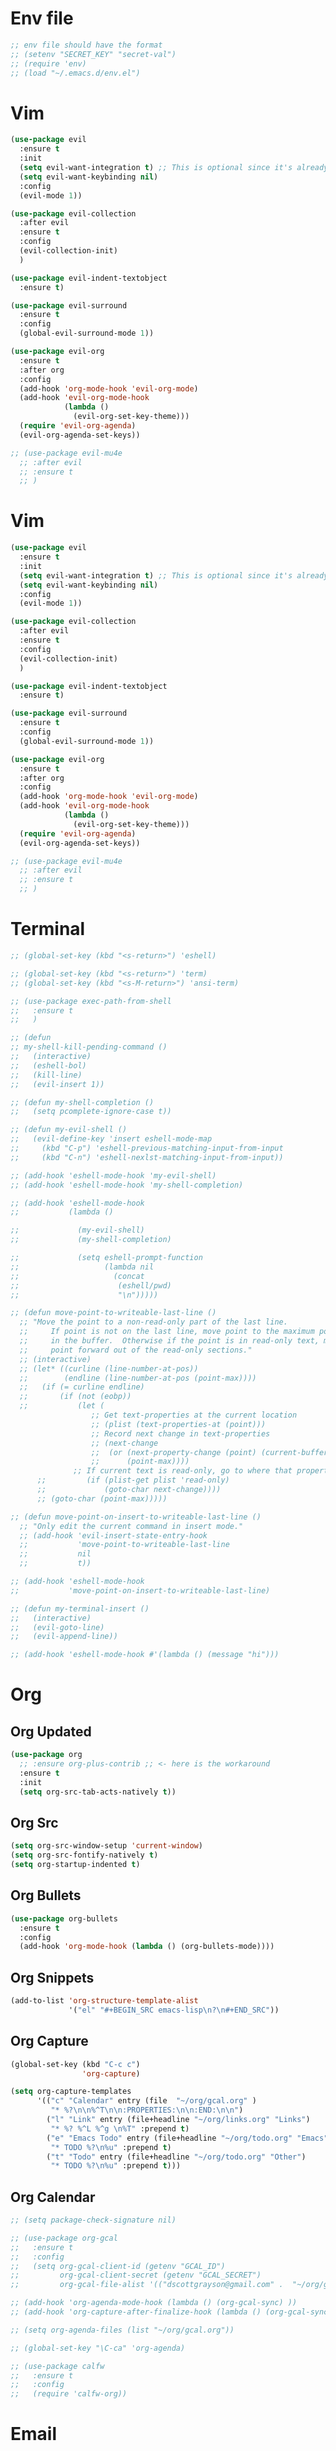 * Env file
#+BEGIN_SRC emacs-lisp
  ;; env file should have the format
  ;; (setenv "SECRET_KEY" "secret-val")
  ;; (require 'env)
  ;; (load "~/.emacs.d/env.el")
#+END_SRC
* Vim
#+BEGIN_SRC emacs-lisp
  (use-package evil
    :ensure t
    :init
    (setq evil-want-integration t) ;; This is optional since it's already set to t by default.
    (setq evil-want-keybinding nil)
    :config
    (evil-mode 1))

  (use-package evil-collection
    :after evil
    :ensure t
    :config
    (evil-collection-init)
    )

  (use-package evil-indent-textobject
    :ensure t)

  (use-package evil-surround
    :ensure t
    :config
    (global-evil-surround-mode 1))

  (use-package evil-org
    :ensure t
    :after org
    :config
    (add-hook 'org-mode-hook 'evil-org-mode)
    (add-hook 'evil-org-mode-hook
              (lambda ()
                (evil-org-set-key-theme)))
    (require 'evil-org-agenda)
    (evil-org-agenda-set-keys))

  ;; (use-package evil-mu4e
    ;; :after evil
    ;; :ensure t
    ;; )

#+END_SRC
* Vim
#+BEGIN_SRC emacs-lisp
  (use-package evil
    :ensure t
    :init
    (setq evil-want-integration t) ;; This is optional since it's already set to t by default.
    (setq evil-want-keybinding nil)
    :config
    (evil-mode 1))

  (use-package evil-collection
    :after evil
    :ensure t
    :config
    (evil-collection-init)
    )

  (use-package evil-indent-textobject
    :ensure t)

  (use-package evil-surround
    :ensure t
    :config
    (global-evil-surround-mode 1))

  (use-package evil-org
    :ensure t
    :after org
    :config
    (add-hook 'org-mode-hook 'evil-org-mode)
    (add-hook 'evil-org-mode-hook
              (lambda ()
                (evil-org-set-key-theme)))
    (require 'evil-org-agenda)
    (evil-org-agenda-set-keys))

  ;; (use-package evil-mu4e
    ;; :after evil
    ;; :ensure t
    ;; )

#+END_SRC
* Terminal
#+BEGIN_SRC emacs-lisp
  ;; (global-set-key (kbd "<s-return>") 'eshell)

  ;; (global-set-key (kbd "<s-return>") 'term)
  ;; (global-set-key (kbd "<s-M-return>") 'ansi-term)

  ;; (use-package exec-path-from-shell
  ;;   :ensure t
  ;;   )

  ;; (defun
  ;; my-shell-kill-pending-command ()
  ;;   (interactive)
  ;;   (eshell-bol)
  ;;   (kill-line)
  ;;   (evil-insert 1))

  ;; (defun my-shell-completion ()
  ;;   (setq pcomplete-ignore-case t))

  ;; (defun my-evil-shell ()
  ;;   (evil-define-key 'insert eshell-mode-map
  ;;     (kbd "C-p") 'eshell-previous-matching-input-from-input
  ;;     (kbd "C-n") 'eshell-nexlst-matching-input-from-input))

  ;; (add-hook 'eshell-mode-hook 'my-evil-shell)
  ;; (add-hook 'eshell-mode-hook 'my-shell-completion)

  ;; (add-hook 'eshell-mode-hook
  ;;           (lambda ()

  ;;             (my-evil-shell)
  ;;             (my-shell-completion)

  ;;             (setq eshell-prompt-function
  ;;                   (lambda nil
  ;;                     (concat
  ;;                      (eshell/pwd)
  ;;                      "\n")))))

  ;; (defun move-point-to-writeable-last-line ()
    ;; "Move the point to a non-read-only part of the last line.
    ;;     If point is not on the last line, move point to the maximum position
    ;;     in the buffer.  Otherwise if the point is in read-only text, move the
    ;;     point forward out of the read-only sections."
    ;; (interactive)
    ;; (let* ((curline (line-number-at-pos))
    ;;        (endline (line-number-at-pos (point-max))))
    ;;   (if (= curline endline)
    ;;       (if (not (eobp))
    ;;           (let (
                    ;; Get text-properties at the current location
                    ;; (plist (text-properties-at (point)))
                    ;; Record next change in text-properties
                    ;; (next-change
                    ;;  (or (next-property-change (point) (current-buffer))
                    ;;      (point-max))))
                ;; If current text is read-only, go to where that property changes
        ;;         (if (plist-get plist 'read-only)
        ;;             (goto-char next-change))))
        ;; (goto-char (point-max)))))

  ;; (defun move-point-on-insert-to-writeable-last-line ()
    ;; "Only edit the current command in insert mode."
    ;; (add-hook 'evil-insert-state-entry-hook
    ;;           'move-point-to-writeable-last-line
    ;;           nil
    ;;           t))

  ;; (add-hook 'eshell-mode-hook
  ;;           'move-point-on-insert-to-writeable-last-line)

  ;; (defun my-terminal-insert ()
  ;;   (interactive)
  ;;   (evil-goto-line)
  ;;   (evil-append-line))

  ;; (add-hook 'eshell-mode-hook #'(lambda () (message "hi")))

#+END_SRC

* Org
** Org Updated
#+BEGIN_SRC emacs-lisp
  (use-package org
    ;; :ensure org-plus-contrib ;; <- here is the workaround
    :ensure t
    :init
    (setq org-src-tab-acts-natively t))
#+END_SRC
** Org Src
#+BEGIN_SRC emacs-lisp
  (setq org-src-window-setup 'current-window)
  (setq org-src-fontify-natively t)
  (setq org-startup-indented t)
#+END_SRC
** Org Bullets
#+BEGIN_SRC emacs-lisp
  (use-package org-bullets
    :ensure t
    :config
    (add-hook 'org-mode-hook (lambda () (org-bullets-mode))))
#+END_SRC

** Org Snippets
#+BEGIN_SRC emacs-lisp
  (add-to-list 'org-structure-template-alist
               '("el" "#+BEGIN_SRC emacs-lisp\n?\n#+END_SRC"))
#+END_SRC
  
** Org Capture
#+BEGIN_SRC emacs-lisp
  (global-set-key (kbd "C-c c")
                  'org-capture)

  (setq org-capture-templates
        '(("c" "Calendar" entry (file  "~/org/gcal.org" )
           "* %?\n\n%^T\n\n:PROPERTIES:\n\n:END:\n\n")
          ("l" "Link" entry (file+headline "~/org/links.org" "Links")
           "* %? %^L %^g \n%T" :prepend t)
          ("e" "Emacs Todo" entry (file+headline "~/org/todo.org" "Emacs")
           "* TODO %?\n%u" :prepend t)
          ("t" "Todo" entry (file+headline "~/org/todo.org" "Other")
           "* TODO %?\n%u" :prepend t)))
#+END_SRC
** Org Calendar
#+BEGIN_SRC emacs-lisp
  ;; (setq package-check-signature nil)

  ;; (use-package org-gcal
  ;;   :ensure t
  ;;   :config
  ;;   (setq org-gcal-client-id (getenv "GCAL_ID")
  ;;         org-gcal-client-secret (getenv "GCAL_SECRET")
  ;;         org-gcal-file-alist '(("dscottgrayson@gmail.com" .  "~/org/gcal.org"))))

  ;; (add-hook 'org-agenda-mode-hook (lambda () (org-gcal-sync) ))
  ;; (add-hook 'org-capture-after-finalize-hook (lambda () (org-gcal-sync) ))

  ;; (setq org-agenda-files (list "~/org/gcal.org"))

  ;; (global-set-key "\C-ca" 'org-agenda)

  ;; (use-package calfw
  ;;   :ensure t
  ;;   :config
  ;;   (require 'calfw-org))

#+END_SRC
  
* Email
#+BEGIN_SRC emacs-lisp
  ;; (add-to-list 'load-path "~/place/to/your/mu4e")
  ;; (require 'smtpmail)

                                          ; smtp
  ;; I have my "default" parameters from Gmail
  ;; (setq mu4e-sent-folder "/Users/Scott/Mail/sent"
        ;; mu4e-sent-messages-behavior 'delete ;; Unsure how this should be configured
        ;; mu4e-drafts-folder "/Users/Scott/Mail/drafts"
        ;; user-mail-address "dscottgrayson@gmail.com"
        ;; smtpmail-smtp-user "dscottgrayson"
        ;; smtpmail-local-domain "gmail.com"
        ;; smtpmail-default-smtp-server "smtp.gmail.com"
        ;; smtpmail-smtp-server "smtp.gmail.com"
        ;; smtpmail-smtp-service 587)

                                          ; add the source shipped with mu to load-path
  ;; (add-to-list 'load-path (expand-file-name "/usr/local/Cellar/mu/1.0/share/emacs/site-lisp/mu/mu4e"))

                                          ; make sure emacs finds applications in /usr/local/bin
  ;; (setq exec-path (cons "/usr/local/bin" exec-path))

                                          ; require mu4e
  ;; (require 'mu4e)

  ;; (setq mu4e-maildir "/Users/Scott/Mail")
  ;; (setq mu4e-get-mail-command "/usr/local/bin/mbsync -a")

  ;; html rendering
  ;; (require 'mu4e-contrib)
  ;; (setq mu4e-html2text-command 'mu4e-shr2text)
  ;; (add-hook 'mu4e-view-mode-hook
            ;; (lambda()
              ;; try to emulate some of the eww key-bindings
              ;; (local-set-key (kbd "<tab>") 'shr-next-link)
              ;; (local-set-key (kbd "<backtab>") 'shr-previous-link)))

  ;; (setq mu4e-update-interval 120)
  ;; (setq mu4e-headers-auto-update t)
  ;; (setq mu4e-compose-signature-auto-include nil)

  ;; (setq mu4e-view-show-images t)
  ;; (when (fboundp 'imagemagick-register-types)
    ;; (imagemagick-register-types))

                                          ; taken from mu4e page to define bookmarks
  ;; (add-to-list 'mu4e-bookmarks
               ;; '("size:5M..500M"       "Big messages"     ?b))

                                          ; mu4e requires to specify drafts, sent, and trash dirs
                                          ; a smarter configuration allows to select directories according to the account (see mu4e page)
  ;; (setq mu4e-drafts-folder "/gmail/drafts")
  ;; (setq mu4e-sent-folder "/gmail/sent")
  ;; (setq mu4e-trash-folder "/gmail/trash")

  ;; (bind-key "C-c m" 'mu4e)
#+END_SRC
  
* Slack
#+BEGIN_SRC emacs-lisp
  ;;  (setq alert-default-style 'growl)
  ;; I'm using use-package and el-get and evil

  ;; (el-get-bundle slack)

  ;; (use-package slack
  ;;   :commands (slack-start)
  ;;   :init
  ;;   (setq slack-buffer-emojify t) ;; if you want to enable emoji, default nil
  ;;   (setq slack-prefer-current-team t)
  ;;   :config

  ;;   (slack-register-team
  ;;    :name "tappnetwork"
  ;;    :client-id (getenv "SLACK_CLIENT_ID")
  ;;    :client-secret (getenv "SLACK_CLIENT_SECRET")
  ;;    :token (getenv "SLACK_TOKEN")
  ;;    :subscribed-channels '(tappnetwork))

  ;;   (evil-define-key 'normal slack-info-mode-map
  ;;     ",u" 'slack-room-update-messages)
  ;;   (evil-define-key 'normal slack-mode-map
  ;;     ",c" 'slack-buffer-kill
  ;;     ",ra" 'slack-message-add-reaction
  ;;     ",rr" 'slack-message-remove-reaction
  ;;     ",rs" 'slack-message-show-reaction-users
  ;;     ",pl" 'slack-room-pins-list
  ;;     ",pa" 'slack-message-pins-add
  ;;     ",pr" 'slack-message-pins-remove
  ;;     ",mm" 'slack-message-write-another-buffer
  ;;     ",me" 'slack-message-edit
  ;;     ",md" 'slack-message-delete
  ;;     ",u" 'slack-room-update-messages
  ;;     ",2" 'slack-message-embed-mention
  ;;     ",3" 'slack-message-embed-channel
  ;;     "\C-n" 'slack-buffer-goto-next-message
  ;;     "\C-p" 'slack-buffer-goto-prev-message)
  ;;   (evil-define-key 'normal slack-edit-message-mode-map
  ;;     ",k" 'slack-message-cancel-edit
  ;;     ",s" 'slack-message-send-from-buffer
  ;;     ",2" 'slack-message-embed-mention
  ;;     ",3" 'slackd-message-embed-channel))

  ;; (use-package alert
  ;;   :commands (alert)
  ;;   :init
  ;;   (setq alert-default-style 'notifier))
#+END_SRC
  
* Git
#+BEGIN_SRC emacs-lisp
  (use-package magit
    :ensure t
    :init
    (progn
      (bind-key "C-c g" 'magit-status)
      ))

  (use-package evil-magit
    :after magit
    :ensure t
    )

  (use-package evil-matchit
    :after magit
    :ensure t
    :config
    (global-evil-matchit-mode 1)
    )

  (use-package browse-at-remote
    :after magit
    :ensure t
    :config
    )

  (use-package forge
    :ensure t
    :after magit)

  (use-package git-gutter
    :ensure t
    :init
    (global-git-gutter-mode +1))
#+END_SRC

* EDiff
#+BEGIN_SRC emacs-lisp
  (setq ediff-window-setup-function 'ediff-setup-windows-plain)

  (setq ediff-split-window-function 'split-window-horizontally)
#+END_SRC

* Hydra
#+BEGIN_SRC emacs-lisp
  (use-package hydra
    :ensure t
    )

  (use-package ivy-hydra
    :ensure t
    )
#+END_SRC

* Filtering
Filtering for searches, commands, history, etc
Ivy/Counsel/Swiper
#+BEGIN_SRC emacs-lisp
  (use-package smex
    :ensure t
    )

  (use-package counsel
    :ensure t
    :config
    (setq counsel-git-cmd "rg --files")
    (setq counsel-rg-base-command
          "rg -i -M 120 --no-heading --line-number --color never %s .")
    )

  (use-package swiper
    :ensure t
    :config
    (ivy-mode 1)
    (setq ivy-extra-directories nil)
    (setq enable-recursive-minibuffers t)
    (setq ivy-use-selectable-prompt t)
    (setq ivy-re-builders-alist
          '((t . ivy--regex-ignore-order)))
    (global-set-key "\C-s" 'swiper)
    (global-set-key (kbd "M-x") 'counsel-M-x)
    (global-set-key (kbd "M-y") 'counsel-yank-pop)
    (global-set-key (kbd "C-x C-f") 'counsel-find-file)
    ;; (global-set-key (kbd "C-c p") 'counsel-yank-pop)
    )


  (defun eh-ivy-open-current-typed-path ()
    (interactive)
    (when ivy--directory
      (let* ((dir ivy--directory)
             (text-typed ivy-text)
             (path (concat dir text-typed)))
        (delete-minibuffer-contents)
        (ivy--done path))))

  (define-key ivy-minibuffer-map (kbd "<return>") 'ivy-alt-done)
  (define-key ivy-minibuffer-map (kbd "C-f") 'eh-ivy-open-current-typed-path)

  ;; (use-package ivy-rich
  ;;   :config
  ;;   (ivy-rich-mode 1))
#+END_SRC

* Project Management
#+BEGIN_SRC emacs-lisp
  (use-package projectile
    :ensure t
    :config
    (projectile-global-mode)
    (setq projectile-completion-system 'ivy)
    (define-key projectile-mode-map (kbd "C-c p") 'projectile-command-map)
    (global-set-key (kbd "C-c f") 'projectile-find-file)

    (defun projectile-term ()
      "Create an ansi-term at the project root"
      (interactive)
      (let ((root (projectile-project-root))
            (buff-name (concat " [term] " (projectile-project-root))))
        (if (get-buffer buff-name)
            (switch-to-buffer-other-window buff-name)
          (progn
            (split-window-sensibly (selected-window))
            (other-window 1)
            (setq default-directory root)
            (eshell (getenv "SHELL"))
            (rename-buffer buff-name t)))))

    (global-set-key (kbd "C-x M-t") 'projectile-term))

  (use-package counsel-projectile
    :ensure t
    :config
    (counsel-projectile-mode))
#+END_SRC

* Dumb Jump
#+BEGIN_SRC emacs-lisp
  (use-package dumb-jump
    :ensure t
    :config
    ;; shorcuts in vim section
    (setq dumb-jump-selector 'ivy)
    (setq dumb-jump-force-searcher 'rg)
    (setq dumb-jump-rg-cmd "rg -u")
    )
#+END_SRC
* Commenting
#+BEGIN_SRC emacs-lisp
  (use-package evil-nerd-commenter
    :ensure t
    )
#+END_SRC
* Linting
#+BEGIN_SRC emacs-lisp
  ;; (use-package flycheck
  ;;   :ensure t
  ;;   :init
  ;;   (global-flycheck-mode)
  ;;   (flycheck-add-mode 'javascript-eslint 'web-mode)

  ;;   ;; use local eslint from node_modules before global
  ;;   ;; http://emacs.stackexchange.com/questions/21205/flycheck-with-file-relative-eslint-executable
  ;;   (defun my/use-eslint-from-node-modules ()
  ;;     (let* ((root (locate-dominating-file
  ;;                   (or (buffer-file-name) default-directory)
  ;;                   "node_modules"))
  ;;            (eslint (and root
  ;;                         (expand-file-name "node_modules/eslint/bin/eslint.js"
  ;;                                           root))))
  ;;       (when (and eslint (file-executable-p eslint))
  ;;         (setq-local flycheck-javascript-eslint-executable eslint))))
  ;;   (add-hook 'flycheck-mode-hook #'my/use-eslint-from-node-modules)
  ;;   )

  ;; (use-package flycheck-haskell
  ;; :ensure t
  ;; :config
  ;;   (eval-after-load 'flycheck
  ;;     '(add-hook 'flycheck-mode-hook #'flycheck-haskell-setup))
  ;;     )
#+END_SRC

* Autocomplete
** company
#+BEGIN_SRC emacs-lisp
  (use-package company
    :ensure t
    :config
    (setq company-dabbrev-downcase nil)
    (setq company-dabbrev-ignore-prefix nil)
    (setq company-idle-delay 0)
    (setq company-minimum-prefix-length 2)
    :init
    (add-hook 'after-init-hook 'global-company-mode)
    )

  (with-eval-after-load 'company
    (define-key company-active-map (kbd "C-f") #'company-complete-common)
    (define-key company-active-map (kbd "TAB") #'company-complete-common)
    (define-key company-active-map (kbd "C-u") #'company-previous-page)
    (define-key company-active-map (kbd "C-d") #'company-next-page)
    (define-key company-active-map (kbd "C-n") #'company-select-next)
    (define-key company-active-map (kbd "C-p") #'company-select-previous))

#+END_SRC

** select completion with #
#+BEGIN_SRC emacs-lisp
  (setq company-idle-delay 0)
  (setq company-show-numbers t)

  (defun ora-company-number ()
    "Forward to `company-complete-number'.
      Unless the number is potentially part of the candidate.
      In that case, insert the number."
    (interactive)
    (let* ((k (this-command-keys))
           (re (concat "^" company-prefix k)))
      (if (cl-find-if (lambda (s) (string-match re s))
                      company-candidates)
          (self-insert-command 1)
        (company-complete-number
         (if (equal k "0")
             10
           (string-to-number k))))))

  (let ((map company-active-map))
    (mapc (lambda (x) (define-key map (format "%d" x) 'ora-company-number))
          (number-sequence 0 9))
    ;; (define-key map " " (lambda ()
    ;;                       (interactive)
    ;;                       (company-abort)
    ;;                       (self-insert-command 1)))
    ;; (define-key map (kbd "<return>") nil)
    )

#+END_SRC

* Themes
** Theme list
#+BEGIN_SRC emacs-lisp
  ;; (use-package solarized-theme
  ;;   :ensure t
  ;;   )

  ;; (use-package leuven-theme
  ;;   :ensure t
  ;;   :config
  ;;   (custom-theme-set-faces
  ;;    'leuven
  ;;    `(default ((t (:foreground "#333333" :background "#FFFFE0"))))
  ;;    `(fringe ((t (:background "#FFFFE0"))))
  ;;    `(lazy-highlight ((t (:foreground "#333333" :underline "#FF9632" :background "#FFFF00")))) ; isearch others
  ;;    ))

  ;; (use-package base16-theme
  ;;   :ensure t
  ;;   )

  (use-package kaolin-themes
    :ensure t
    :config
    ;; (load-theme 'kaolin-dark t)
    ;; (setq kaolin-hl-line-colored t)
    ;; (custom-theme-set-faces
    ;; 'kaolin-dark
    ;; '(region           ((t (:background "dark grey"))))
    ;; '(lazy-highlight           ((t (:foreground "black" :background "dark grey"))))
    )

  (use-package plan9-theme
    :ensure t
    :config
    (load-theme 'plan9 t)
    )
#+END_SRC
** Theme Switcher
#+BEGIN_SRC emacs-lisp
  (defun sb/disable-all-themes ()
    (interactive)
    (mapc #'disable-theme custom-enabled-themes))

  (defun sb/load-theme (theme)
    "Enhance `load-theme' by first disabling enabled themes."
    (sb/disable-all-themes)
    (load-theme theme t))

  (setq sb/hydra-selectors
        "abcdefghijklmnopqrstuvwxyz0123456789ABCDEFGHIJKLMNOPQRSTUVWXYZ")

  (defun sb/sort-themes (themes)
    (sort themes
          (lambda (a b)
            (string<
             (symbol-name a)
             (symbol-name b)))))

  (defun sb/hydra-load-theme-heads (themes)
    (mapcar* (lambda (a b)
               (list (char-to-string a)
                     `(sb/load-theme ',b)
                     (symbol-name b)))
             sb/hydra-selectors themes))

  (bind-keys ("C-c w t" .
              (lambda ()
                (interactive)
                (call-interactively
                 (eval `(defhydra sb/hydra-select-themes
                          (:hint nil :color pink)
                          "Select Theme"
                          ,@(sb/hydra-load-theme-heads
                             (sb/sort-themes
                              (custom-available-themes)))
                          ("DEL" (sb/disable-all-themes))
                          ("RET" nil "done" :color blue)))))))
#+END_SRC
* Modeline
** Spaceline
#+BEGIN_SRC emacs-lisp
  (use-package spaceline
    :ensure t
    :config
    (require 'spaceline-config)
    (setq powerline-default-separator (quote bar))
    (spaceline-highlight-face-evil-state)
    (spaceline-toggle-minor-modes-off)
    (spaceline-spacemacs-theme))
#+END_SRC
** Diminish
#+BEGIN_SRC emacs-lisp
  (use-package diminish
    :ensure t
    :init
    (diminish 'beacon-mode)
    (diminish 'company-mode)
    (diminish 'undo-tree-mode)
    (diminish 'which-key-mode)
    (diminish 'rainbow-mode)
    (diminish 'rainbow-delimiters-mode)
    (diminish 'linum-relative-mode)
    (diminish 'git-gutter-mode)
    (diminish 'yas-mode)
    (diminish 'arev-mode)
    (diminish 'ivy-mode))
#+END_SRC

* Windows
#+BEGIN_SRC emacs-lisp
  (when (fboundp 'winner-mode)
    (winner-mode 1))

  (setq split-height-threshold nil)
  (setq split-width-threshold 100)
  (use-package ace-window
    :ensure t
    :config
    ;; (setq aw-keys '(?a ?r ?s ?t ?n ?e ?i ?o))
    (global-set-key (kbd "M-w") 'ace-window))
#+END_SRC

* Other Packages
#+BEGIN_SRC emacs-lisp
  (use-package visual-regexp
    :ensure t
    )

  (use-package string-inflection
    :ensure t
    )

  (use-package dimmer
    :ensure t
    :config
    (setq dimmer-fraction 0.2)
    (dimmer-mode)
    )

  ;; not working
  ;; (use-package esup
  ;;   :ensure t
  ;;   )

  ;; hard to use
  ;; (use-package ialign
  ;;   :ensure t
  ;;   )

  (use-package ace-link
    :ensure t
    :config
    (ace-link-setup-default)
    )

  (use-package auto-package-update
    :ensure t
    :config
    (auto-package-update-maybe)
    (setq auto-package-update-delete-old-versions t)
    )

  ;; (use-package dashboard
  ;;   :ensure t
  ;;   :config
  ;;   (dashboard-setup-startup-hook)
  ;;   (setq dashboard-items '((recents . 10)
  ;;                           (projects . 5))))

  ;; (use-package expand-region
  ;;   :ensure t
  ;;   )

  (use-package whitespace-cleanup-mode
    :ensure t
    :config
    (global-whitespace-cleanup-mode)
    (add-hook 'web-mode-hook
              (lambda () (setq-local whitespace-style (delq 'trailing whitespace-style))))
    )

  (use-package hungry-delete
    :ensure t
    )

  (use-package indent-guide
    :ensure t
    :config
    (indent-guide-global-mode)
    )

  (use-package rainbow-delimiters
    :ensure t
    :config
    ;; (require 'cl-lib)

    (defvar my-paren-dual-colors
      '("hot pink" "dodger blue"))

    (cl-loop
     for index from 1 to rainbow-delimiters-max-face-count
     do
     (set-face-foreground
      (intern (format "rainbow-delimiters-depth-%d-face" index))
      (elt my-paren-dual-colors
           (if (cl-evenp index) 0 1))))

    (add-hook 'prog-mode-hook #'rainbow-delimiters-mode))

  (use-package sudo-edit
    :ensure t
    )

  (use-package which-key
    :ensure t
    :init
    (which-key-mode))

  ;; (use-package groovy-mode
  ;;   :ensure t
  ;;   )

  ;; (use-package rainbow-mode
  ;;   :ensure t
  ;;   :init
  ;;   (rainbow-mode 1))

  ;; (use
  ;; -package linum-relative
  ;;   :ensure t
  ;;   :config
  ;;   (setq linum-relative-current-symbol "")
  ;;   (linum-relative-mode))

  (use-package beacon
    :ensure t
    :init
    (beacon-mode 1))
#+END_SRC

* Avy
#+BEGIN_SRC emacs-lisp
  (use-package avy
    :ensure t
    :config
    (setq avy-case-fold-search nil)
    (setq avy-background t)
    (setq avy-keys '(
                     ?t ?n ?s ?e ?r ?i ?o ?a ?p ?l ?f ?u ?c ?, ?v ?d ?h ?y ?w ?. ?x ?' ?; ?q ?j ?g ?/ 
                     ))
    :bind
    ("M-s" . avy-goto-word-1))
#+END_SRC

* Custom Functions
#+BEGIN_SRC emacs-lisp
  (defun kill-other-buffers ()
    "Kill all buffers but the current one.
  Doesn't mess with special buffers."
    (interactive)
    (when (y-or-n-p "Are you sure you want to kill all buffers but the current one? ")
      (seq-each
       #'kill-buffer
       (delete (current-buffer) (seq-filter #'buffer-file-name (buffer-list))))))

  (defun indent-and-untabify ()
    (interactive)
    (untabify (point-min) (point-max))
    (indent-buffer))

  (defun my-hello-world ()
    (interactive)
    (message "hello world"))

  (defun switch-to-previous-buffer ()
    "Switch to previously open buffer.
          Repeated invocations toggle between the two most recently open buffers."
    (interactive)
    (switch-to-buffer (other-buffer (current-buffer) 1)))

  (defun indent-buffer ()
    "Indent the currently visited buffer."
    (interactive)
    (indent-region (point-min) (point-max)))

  (defun todo-visit ()
    (interactive)
    (find-file "~/org/todo.org"))
  (global-set-key (kbd "C-c t") 'todo-visit)

  (defun config-visit ()
    (interactive)
    (find-file "~/Code/dotfiles/emacs.d/config.org"))
  (global-set-key (kbd "C-c e") 'config-visit)

  (defun config-reload ()
    (interactive)
    (org-babel-load-file (expand-file-name "~/.emacs.d/config.org")))
  (global-set-key (kbd "C-c r") 'config-reload)
#+END_SRC

* Languages
#+BEGIN_SRC emacs-lisp
  (use-package elm-mode
    :ensure t
    )

  (use-package haskell-mode
    :ensure t
    )

  (use-package sqlup-mode
    :ensure t
    :config
    ;; Capitalize keywords in SQL mode
    (add-hook 'sql-mode-hook 'sqlup-mode)
    ;; Capitalize keywords in an interactive session (e.g. psql)
    (add-hook 'sql-interactive-mode-hook 'sqlup-mode)
    )

  (use-package sql-indent
    :ensure t
    :pin gnu
    :config
    ;; (add-hook 'sql-mode-hook 'sqlind-minor-mode)
    ;; (add-hook 'sql-interactive-mode-hook 'sqlind-minor-mode)
    )

  (use-package php-mode
    :ensure t
    :config
    (setq c-basic-offset 4)
    (add-hook 'php-mode-hook 'php-enable-psr2-coding-style)
    )

  (use-package phpunit
    :ensure t
    :config
    ;; (setq phpunit-stop-on-error t)
    ;; (setq phpunit-stop-on-failure t)
    (define-key php-mode-map (kbd "M-t t") 'phpunit-current-test)
    (define-key php-mode-map (kbd "M-t c") 'phpunit-current-class)
    (define-key php-mode-map (kbd "M-t p") 'phpunit-current-project)
    (define-key php-mode-map (kbd "M-t M-t") 'phpunit-current-test)
    (define-key php-mode-map (kbd "M-t M-c") 'phpunit-current-class)
    (define-key php-mode-map (kbd "M-t M-p") 'phpunit-current-project)
    )

  (use-package ac-php
    :ensure t
    )

  (use-package company-php
    :ensure t
    )

  (add-hook 'php-mode-hook
            '(lambda ()
               ;; (require 'company-php)
               ;; (company-mode t)
               ;; (ac-php-core-eldoc-setup) ;; enable eldoc
               (make-local-variable 'company-backends)
               (add-to-list 'company-backends 'company-ac-php-backend)))

  (use-package js2-mode
    :ensure t
    :config
    (setq js2-basic-offset 4)
    )

  (use-package web-mode
    :ensure t
    :config
    (setq web-mode-markup-indent-offset 4)
    (setq web-mode-css-indent-offset 4)
    (setq web-mode-code-indent-offset 4)
    (setq web-mode-script-padding 0)
    (setq web-mode-style-padding 0)
    (setq web-mode-comment-style 2)
    (setq-default indent-tabs-mode nil)
    (add-to-list 'web-mode-indentation-params '("lineup-calls" . nil))
    (add-to-list 'auto-mode-alist '("\\.blade\\.php\\'" . web-mode))
    (add-to-list 'auto-mode-alist '("\\.vue\\'" . web-mode))
    (setq web-mode-engines-alist
          '(
            ("php"  . "\\.phtml\\'")
            ("blade"  . "\\.blade\\.")
            ))
    )
#+END_SRC

* Misc vars
#+BEGIN_SRC emacs-lisp
  (setq gc-cons-threshold 100000000)
  (setq pcomplete-ignore-case t)

  (setq frame-title-format
        (list '(buffer-file-name "%f" (dired-directory dired-directory "%b"))))

  (defun my--file-status-message ()
    ;; show file status in message area
    ;; TODO run this on a timer
    (message (buffer-file-name))
    )

  (setq make-backup-files nil)
  (setq auto-save-default nil)

  (defalias 'yes-or-no-p 'y-or-n-p)

  (setq scroll-conservatively 10)

  (setq ring-bell-function 'ignore)

  (when window-system (global-hl-line-mode t))
  (when window-system (global-prettify-symbols-mode t))

  ;; 1l1l ({ {[ [{ 08B
  (set-default-font "Iosevka 16")
  ;; (set-default-font "Dina ttf 10px 17")
  ;; (set-default-font "Terminus 17")

  (tool-bar-mode -1)
  (tooltip-mode nil)
  (setq show-help-function nil)
  (menu-bar-mode -1)
  (scroll-bar-mode -1)
  (setq inhibit-startup-message t)
#+END_SRC
* Smartparens
#+BEGIN_SRC emacs-lisp
  (use-package smartparens
    :ensure t
    :config
    (require 'smartparens-config)
    (show-smartparens-mode)
    ;; (smartparens-global-strict-mode)
    (smartparens-global-mode)
    ;; (add-hook 'prog-mode-hook #'smartparens-strict-mode)
    (bind-keys
     :map smartparens-mode-map
     ("C-(" . sp-forward-barf-sexp)
     ("C-)" . sp-slurp-hybrid-sexp)))

  ;; (use-package evil-smartparens
  ;;   :ensure t
  ;;   :config
  ;;   (add-hook 'smartparens-enabled-hook #'evil-smartparens-mode))

      ;;; PHP
  (sp-with-modes '(php-mode)
    (sp-local-pair "/**" "*/" :post-handlers '(("| " "SPC")
                                               (my-php-handle-docstring "RET")))
    (sp-local-pair "/*." ".*/" :post-handlers '(("| " "SPC")))
    (sp-local-pair "{" nil :post-handlers '(("||\n[i]" "RET") my-php-wrap-handler))
    (sp-local-pair "(" nil :prefix "\\(\\sw\\|\\s_\\)*"))

  (defun my-php-wrap-handler (&rest _ignored)
    (save-excursion
      (sp-get sp-last-wrapped-region
        (goto-char :beg-in)
        (unless (looking-at "[ \t]*$")
          (newline-and-indent))
        (goto-char :end-in)
        (beginning-of-line)
        (unless (looking-at "[ \t]*}[ \t]*$")
          (goto-char :end-in)
          (newline-and-indent))
        (indent-region :beg-prf :end-suf))))

  (defun my-php-handle-docstring (&rest _ignored)
    (-when-let (line (save-excursion
                       (forward-line)
                       (thing-at-point 'line)))
      (cond
       ;; variable
       ((string-match (rx (or "private" "protected" "public" "var") (1+ " ") (group "$" (1+ alnum))) line)
        (let ((var-name (match-string 1 line))
              (type ""))
          ;; try to guess the type from the constructor
          (-when-let (constructor-args (my-php-get-function-args "__construct" t))
            (setq type (or (cdr (assoc var-name constructor-args)) "")))
          (insert "* @var " type)
          (save-excursion
            (insert "\n"))))
       ((string-match-p "function" line)
        (save-excursion
          (let ((args (save-excursion
                        (forward-line)
                        (my-php-get-function-args nil t))))
            (--each args
              (when (my-php-should-insert-type-annotation (cdr it))
                (insert (format "* @param %s%s\n"
                                (my-php-translate-type-annotation (cdr it))
                                (car it))))))
          (let ((return-type (save-excursion
                               (forward-line)
                               (my-php-get-function-return-type))))
            (when (my-php-should-insert-type-annotation return-type)
              (insert (format "* @return %s\n" (my-php-translate-type-annotation return-type))))))
        (re-search-forward (rx "@" (or "param" "return") " ") nil t))
       ((string-match-p ".*class\\|interface" line)
        (save-excursion (insert "\n"))
        (insert "* ")))
      (let ((o (sp--get-active-overlay)))
        (indent-region (overlay-start o) (overlay-end o)))))

#+END_SRC
* General (keymaps)
#+BEGIN_SRC emacs-lisp
  (use-package general
    :ensure t
    :config

    (global-set-key (kbd "<s-t>") nil)
    (global-set-key (kbd "<s-n>") nil)

    (general-override-mode)

    (general-define-key
     :keymaps '(evil-window-map)
     "q" 'evil-window-delete
     "s" 'evil-window-vsplit
     "S" 'evil-window-split
     "c" 'ace-swap-window
     "x" 'evil-window-delete
     "n" 'evil-window-next
     "u" 'winner-undo
     "r" 'winner-redo
     "a" 'balance-windows
     "SPC" 'ace-window)

    (defun evil-nohl ()
      (interactive)
      (evil-ex-nohighlight))

    (general-define-key
     :keymaps 'insert
     "DEL" 'hungry-delete-backward
     "M-e" 'emmet-expand-line
     "C-e" 'yas-expand
     )

    (general-define-key
     :keymaps 'help-map
     "y" 'yas-describe-tables
     )

    (general-define-key
     :states '(normal visual)
     :keymaps '(override)
     "SPC" nil
     )

    (general-define-key
     :states '(normal visual)
     "RET" 'evil-nohl
     "," 'evil-repeat-find-char-reverse
     "(" 'git-gutter:previous-hunk
     ")" 'git-gutter:next-hunk
     ;; "[" 'flycheck-previous-error
     ;; "]" 'flycheck-next-error
     "#" 'evilnc-comment-or-uncomment-lines
     ;; "&" 'er/expand-region
     "s" 'avy-goto-word-1
     "S" 'avy-goto-char)

    (setq my-leader1 "SPC")
    (general-define-key
     :prefix my-leader1
     :states '(normal motion)
     :keymaps '(override)
     "o" 'ace-link
     "b" 'ivy-switch-buffer
     "k" 'which-key-show-top-level
     "f" 'counsel-projectile-find-file
     "F" 'counsel-file-jump
     "." 'ivy-resume
     "r" 'vr/replace
     "\\" 'evil-sp-override
     "R" 'vr/query-replace
     "w" 'save-buffer
     "p" 'switch-to-previous-buffer
     "t" 'ac-php-find-symbol-at-point
     "(" 'ac-php-location-stack-back
     ")" 'ac-php-location-stack-forward
     "[" 'dumb-jump-back
     "]" 'dumb-jump-go
     "i" 'indent-and-untabify
     "s" 'counsel-rg
     "l" 'avy-goto-line
     "g" nil
     "u" 'string-inflection-all-cycle
     "gl" 'magit-log-buffer-file
     "gb" 'magit-blame
     "gp" 'magit-browse-pull-request
     "gf" 'browse-at-remote
     "y" nil
     "ye" 'aya-expand
     "yc" 'aya-create
     "yo" 'aya-create-one-line
     "yn" 'yas-new-snippet
     )

    (general-define-key 
     :keymaps 'company-active-map
     :states 'normal
     "SPC" 'ignore)

    (general-define-key :keymaps 'org-mode-map
                        "C-c x" 'org-gcal-delete-at-point)

    (evil-define-minor-mode-key 'normal 'org-src-mode
      (kbd "C-c r") 'nil
      (kbd "C-c e") 'nil
      (kbd "SPC w") 'nil
      ))
#+END_SRC
* Snippets
#+BEGIN_SRC emacs-lisp
  (use-package emmet-mode
    :ensure t
    )

  (use-package yasnippet
    :ensure t
    :config
    (yas-global-mode 1)

    (use-package auto-yasnippet
      :ensure t
      )

    (use-package yasnippet-snippets
      :ensure t
      :config
      ))
#+END_SRC
